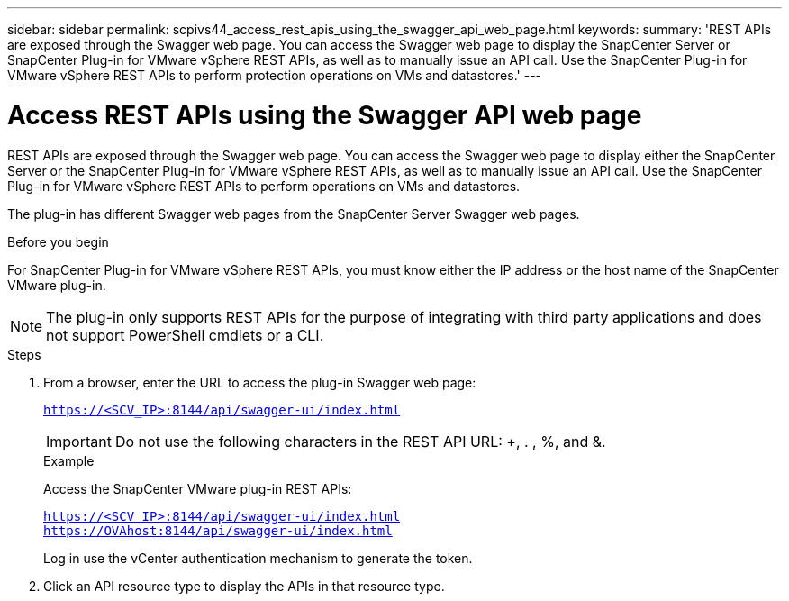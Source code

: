 ---
sidebar: sidebar
permalink: scpivs44_access_rest_apis_using_the_swagger_api_web_page.html
keywords:
summary: 'REST APIs are exposed through the Swagger web page. You can access the Swagger web page to display the SnapCenter Server or SnapCenter Plug-in for VMware vSphere REST APIs, as well as to manually issue an API call. Use the SnapCenter Plug-in for VMware vSphere REST APIs to perform protection operations on VMs and datastores.'
---

= Access REST APIs using the Swagger API web page
:hardbreaks:
:nofooter:
:icons: font
:linkattrs:
:imagesdir: ./media/


[.lead]
REST APIs are exposed through the Swagger web page. You can access the Swagger web page to display either the SnapCenter Server or the SnapCenter Plug-in for VMware vSphere REST APIs, as well as to manually issue an API call. Use the SnapCenter Plug-in for VMware vSphere REST APIs to perform operations on VMs and datastores.

The plug-in has different Swagger web pages from the SnapCenter Server Swagger web pages.

.Before you begin

For SnapCenter Plug-in for VMware vSphere REST APIs, you must know either the IP address or the host name of the SnapCenter VMware plug-in.

[NOTE]
The plug-in only supports REST APIs for the purpose of integrating with third party applications and does not support PowerShell cmdlets or a CLI.

.Steps

. From a browser, enter the URL to access the plug-in Swagger web page:
+
`https://<SCV_IP>:8144/api/swagger-ui/index.html`
+
[IMPORTANT]
Do not use the following characters in the REST API URL: +, . , %, and &.
+
.Example
+
Access the SnapCenter VMware plug-in REST APIs:
+
`https://<SCV_IP>:8144/api/swagger-ui/index.html`
`https://OVAhost:8144/api/swagger-ui/index.html`
+
Log in use the vCenter authentication mechanism to generate the token.

. Click an API resource type to display the APIs in that resource type.
